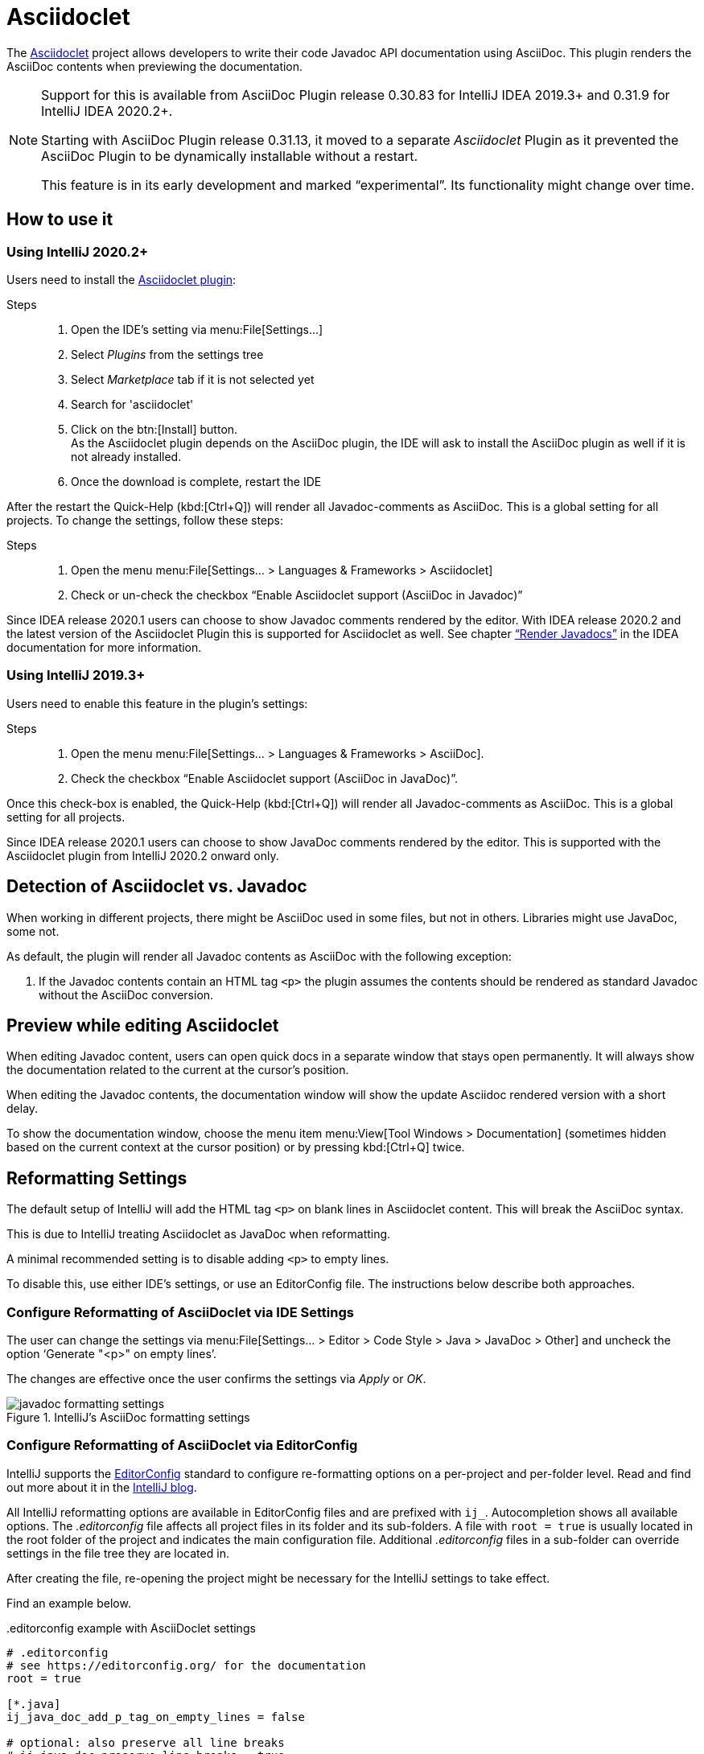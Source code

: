 = Asciidoclet
// see: AsciiDocJavaDocInfoGenerator
:description: This plugin shows a preview of Asciidoclet content, when AsciiDoc is part of Javadoc API documentation.

The https://github.com/asciidoctor/asciidoclet[Asciidoclet^] project allows developers to write their code Javadoc API documentation using AsciiDoc.
This plugin renders the AsciiDoc contents when previewing the documentation.

[NOTE]
====
Support for this is available from AsciiDoc Plugin release 0.30.83 for IntelliJ IDEA 2019.3+ and 0.31.9 for IntelliJ IDEA 2020.2+.

Starting with AsciiDoc Plugin release 0.31.13, it moved to a separate _Asciidoclet_ Plugin as it prevented the AsciiDoc Plugin to be dynamically installable without a restart.

This feature is in its early development and marked "`experimental`".
Its functionality might change over time.
====

== How to use it

=== Using IntelliJ 2020.2+

Users need to install the https://plugins.jetbrains.com/plugin/14696-asciidoclet[Asciidoclet plugin^]:

Steps::
+
. Open the IDE's setting via menu:File[Settings...] +
. Select _Plugins_ from the settings tree
. Select _Marketplace_ tab if it is not selected yet
. Search for 'asciidoclet'
. Click on the btn:[Install] button. +
As the Asciidoclet plugin depends on the AsciiDoc plugin, the IDE will ask to install the AsciiDoc plugin as well if it is not already installed.
. Once the download is complete, restart the IDE

After the restart the Quick-Help (kbd:[Ctrl+Q]) will render all Javadoc-comments as AsciiDoc.
This is a global setting for all projects.
To change the settings, follow these steps:

Steps::
+
. Open the menu menu:File[Settings... > Languages & Frameworks > Asciidoclet]
. Check or un-check the checkbox "`Enable Asciidoclet support (AsciiDoc in Javadoc)`"

Since IDEA release 2020.1 users can choose to show Javadoc comments rendered by the editor.
With IDEA release 2020.2 and the latest version of the Asciidoclet Plugin this is supported for Asciidoclet as well.
See chapter https://www.jetbrains.com/help/idea/working-with-code-documentation.html#toggle-rendered-view["`Render Javadocs`"] in the IDEA documentation for more information.

=== Using IntelliJ 2019.3+

Users need to enable this feature in the plugin's settings:

Steps::
. Open the menu menu:File[Settings... > Languages & Frameworks > AsciiDoc].
. Check the checkbox "`Enable Asciidoclet support (AsciiDoc in JavaDoc)`".

Once this check-box is enabled, the Quick-Help (kbd:[Ctrl+Q]) will render all Javadoc-comments as AsciiDoc.
This is a global setting for all projects.

Since IDEA release 2020.1 users can choose to show JavaDoc comments rendered by the editor.
This is supported with the Asciidoclet plugin from IntelliJ 2020.2 onward only.

== Detection of Asciidoclet vs. Javadoc

When working in different projects, there might be AsciiDoc used in some files, but not in others.
Libraries might use JavaDoc, some not.

As default, the plugin will render all Javadoc contents as AsciiDoc with the following exception:

. If the Javadoc contents contain an HTML tag `<p>` the plugin assumes the contents should be rendered as standard Javadoc without the AsciiDoc conversion.

== Preview while editing Asciidoclet

When editing Javadoc content, users can open quick docs in a separate window that stays open permanently.
It will always show the documentation related to the current at the cursor's position.

When editing the Javadoc contents, the documentation window will show the update Asciidoc rendered version with a short delay.

To show the documentation window, choose the menu item menu:View[Tool Windows > Documentation] (sometimes hidden based on the current context at the cursor position) or by pressing kbd:[Ctrl+Q] twice.

== Reformatting Settings

The default setup of IntelliJ will add the HTML tag `<p>` on blank lines in Asciidoclet content.
This will break the AsciiDoc syntax.

This is due to IntelliJ treating Asciidoclet as JavaDoc when reformatting.

A minimal recommended setting is to disable adding `<p>` to empty lines.

To disable this, use either IDE's settings, or use an EditorConfig file.
The instructions below describe both approaches.

=== Configure Reformatting of AsciiDoclet via IDE Settings

The user can change the settings via menu:File[Settings... > Editor > Code Style > Java > JavaDoc > Other] and uncheck the option '`Generate "<p>" on empty lines`'.

The changes are effective once the user confirms the settings via _Apply_ or _OK_.

.IntelliJ's AsciiDoc formatting settings
image::javadoc-formatting-settings.png[]

=== Configure Reformatting of AsciiDoclet via EditorConfig

IntelliJ supports the https://editorconfig.org/[EditorConfig] standard to configure re-formatting options on a per-project and per-folder level.
Read and find out more about it in the https://blog.jetbrains.com/idea/2019/06/managing-code-style-on-a-directory-level-with-editorconfig/[IntelliJ blog].

All IntelliJ reformatting options are available in EditorConfig files and are prefixed with `ij_`.
Autocompletion shows all available options.
The _.editorconfig_ file affects all project files in its folder and its sub-folders.
A file with `root = true` is usually located in the root folder of the project and indicates the main configuration file.
Additional _.editorconfig_ files in a sub-folder can override settings in the file tree they are located in.

After creating the file, re-opening the project might be necessary for the IntelliJ settings to take effect.

Find an example below.

..editorconfig example with AsciiDoclet settings
[source,editorconfig]
----
# .editorconfig
# see https://editorconfig.org/ for the documentation
root = true

[*.java]
ij_java_doc_add_p_tag_on_empty_lines = false

# optional: also preserve all line breaks
# ij_java_doc_preserve_line_breaks = true
# optional: disable all JavaDoc formatting
# ij_java_doc_enable_formatting = false
----

== Limitations

=== Annotations in Javadoc code snippets

While Asciidoclet supports annotations within Javadoc code snippets, this plugin doesn't as it breaks parsing of the content.

Instead of writing content like this:

[source,java,subs="quotes"]
----
/\**
 * [source,java]
 * --
 *     ##@##SuppressWarnings("UnusedDeclaration")
 *     /\*...*/
 * --
...
----

Rewrite it like this:

[source,java,subs="quotes"]
----
/\**
 * [source,java]
 * --
 *     ##{at}##SuppressWarnings("UnusedDeclaration")
 *     /\*...*/
 * --
...
----

=== Start path of includes

Includes will use a path relative to the root of the project.
While Asciidoclet allows users to override the path on the command line, the plugin doesn't allow for in the current version.

=== HTML styling of Asciidoclet

When viewing rendered Asciidoclet content in the documentation window IDEA supports only a limited amount of CSS styling.
One example are section headlines: they all have the same size and font as the regular text.

=== Syntax Highlighting when writing Asciidoclet

The current version of the plugin doesn't provide AsciiDoc language injection for the Javadoc content.
Therefore, writers miss autocompletion in the editor.
Vote for this in issue https://youtrack.jetbrains.com/issue/IDEA-231876[IDEA-231876] at JetBrains to raise attention to this or contribute to the IntelliJ community edition.



